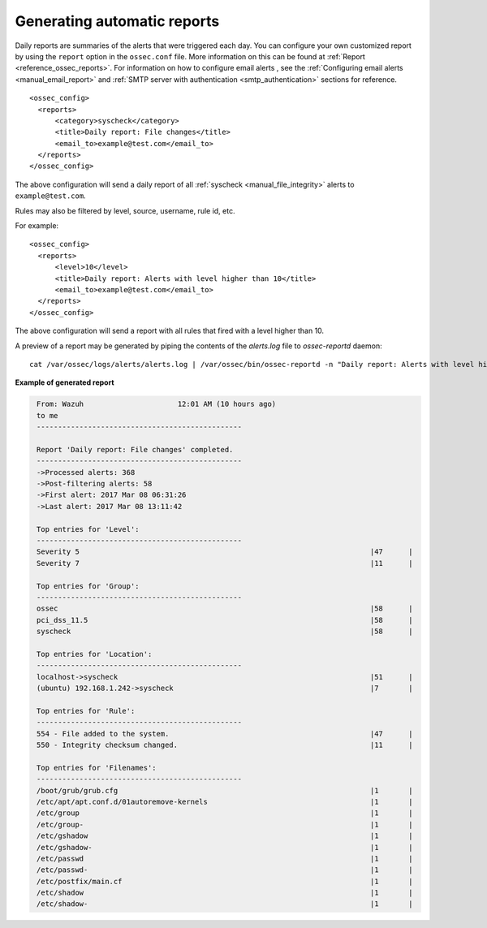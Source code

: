 .. Copyright (C) 2019 Wazuh, Inc.

.. _automatic-reports:

Generating automatic reports
-----------------------------
Daily reports are summaries of the alerts that were triggered each day. You can configure your own customized report by using the ``report`` option in the ``ossec.conf`` file. More information on this can be found at :ref:`Report <reference_ossec_reports>`. For information on how to configure email alerts , see the :ref:`Configuring email alerts <manual_email_report>` and :ref:`SMTP server with authentication <smtp_authentication>` sections for reference.

::

 <ossec_config>
   <reports>
       <category>syscheck</category>
       <title>Daily report: File changes</title>
       <email_to>example@test.com</email_to>
   </reports>
 </ossec_config>

The above configuration will send a daily report of all :ref:`syscheck <manual_file_integrity>` alerts to ``example@test.com``.

Rules may also be filtered by level, source, username, rule id, etc.

For example:
::

 <ossec_config>
   <reports>
       <level>10</level>
       <title>Daily report: Alerts with level higher than 10</title>
       <email_to>example@test.com</email_to>
   </reports>
 </ossec_config>

The above configuration will send a report with all rules that fired with a level higher than 10.

A preview of a report may be generated by piping the contents of the `alerts.log` file to `ossec-reportd` daemon:
::

 cat /var/ossec/logs/alerts/alerts.log | /var/ossec/bin/ossec-reportd -n "Daily report: Alerts with level higher than 10" -s -f level  10 2> report-test.txt

**Example of generated report**

.. code-block:: none
    :class: output

     From: Wazuh                      12:01 AM (10 hours ago)
     to me
     ------------------------------------------------

     Report 'Daily report: File changes' completed.
     ------------------------------------------------
     ->Processed alerts: 368
     ->Post-filtering alerts: 58
     ->First alert: 2017 Mar 08 06:31:26
     ->Last alert: 2017 Mar 08 13:11:42

     Top entries for 'Level':
     ------------------------------------------------
     Severity 5                                                                    |47      |
     Severity 7                                                                    |11      |

     Top entries for 'Group':
     ------------------------------------------------
     ossec                                                                         |58      |
     pci_dss_11.5                                                                  |58      |
     syscheck                                                                      |58      |

     Top entries for 'Location':
     ------------------------------------------------
     localhost->syscheck                                                           |51      |
     (ubuntu) 192.168.1.242->syscheck                                              |7       |

     Top entries for 'Rule':
     ------------------------------------------------
     554 - File added to the system.                                               |47      |
     550 - Integrity checksum changed.                                             |11      |

     Top entries for 'Filenames':
     ------------------------------------------------
     /boot/grub/grub.cfg                                                           |1       |
     /etc/apt/apt.conf.d/01autoremove-kernels                                      |1       |
     /etc/group                                                                    |1       |
     /etc/group-                                                                   |1       |
     /etc/gshadow                                                                  |1       |
     /etc/gshadow-                                                                 |1       |
     /etc/passwd                                                                   |1       |
     /etc/passwd-                                                                  |1       |
     /etc/postfix/main.cf                                                          |1       |
     /etc/shadow                                                                   |1       |
     /etc/shadow-                                                                  |1       |
